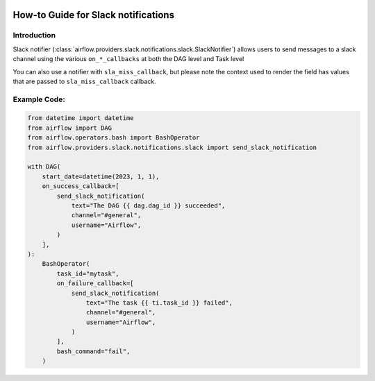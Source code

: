  .. Licensed to the Apache Software Foundation (ASF) under one
    or more contributor license agreements.  See the NOTICE file
    distributed with this work for additional information
    regarding copyright ownership.  The ASF licenses this file
    to you under the Apache License, Version 2.0 (the
    "License"); you may not use this file except in compliance
    with the License.  You may obtain a copy of the License at

 ..   http://www.apache.org/licenses/LICENSE-2.0

 .. Unless required by applicable law or agreed to in writing,
    software distributed under the License is distributed on an
    "AS IS" BASIS, WITHOUT WARRANTIES OR CONDITIONS OF ANY
    KIND, either express or implied.  See the License for the
    specific language governing permissions and limitations
    under the License.

How-to Guide for Slack notifications
====================================

Introduction
------------
Slack notifier (:class:`airflow.providers.slack.notifications.slack.SlackNotifier`) allows users to send
messages to a slack channel using the various ``on_*_callbacks`` at both the DAG level and Task level

You can also use a notifier with ``sla_miss_callback``, but please note the context used to render the field has values that are passed to ``sla_miss_callback`` callback.

Example Code:
-------------

.. code-block:: python

    from datetime import datetime
    from airflow import DAG
    from airflow.operators.bash import BashOperator
    from airflow.providers.slack.notifications.slack import send_slack_notification

    with DAG(
        start_date=datetime(2023, 1, 1),
        on_success_callback=[
            send_slack_notification(
                text="The DAG {{ dag.dag_id }} succeeded",
                channel="#general",
                username="Airflow",
            )
        ],
    ):
        BashOperator(
            task_id="mytask",
            on_failure_callback=[
                send_slack_notification(
                    text="The task {{ ti.task_id }} failed",
                    channel="#general",
                    username="Airflow",
                )
            ],
            bash_command="fail",
        )
